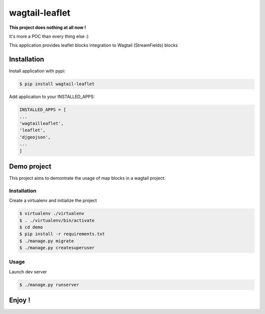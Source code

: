 ===============
wagtail-leaflet
===============

**This project does nothing at all now !**

It's more a POC than every thing else :)


This application provides leaflet blocks integration to Wagtail (StreamFields) blocks

Installation
============

Install application with pypi:

.. code-block:: sh

   $ pip install wagtail-leaflet

Add application to your INSTALLED_APPS:

.. code-block:: python

   INSTALLED_APPS = [
   ...
   'wagtailleaflet',
   'leaflet',
   'djgeojson',
   ...
   ]


Demo project
============

This project aims to demontrate the usage of map blocks in a wagtail project.

Installation
------------

Create a virtualenv and initialize the project

.. code-block:: sh

   $ virtualenv ./virtualenv
   $ . ./virtualenv/bin/activate
   $ cd demo
   $ pip install -r requirements.txt
   $ ./manage.py migrate
   $ ./manage.py createsuperuser

Usage
------------

Launch dev server

.. code-block:: sh

   $ ./manage.py runserver







Enjoy !
=======
